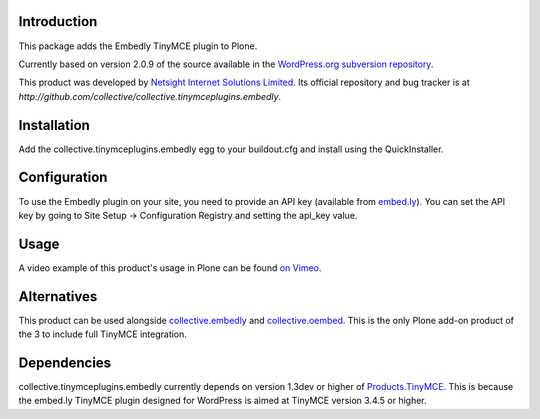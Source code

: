 Introduction
============

This package adds the Embedly TinyMCE plugin to Plone.

Currently based on version 2.0.9 of the source available in the
`WordPress.org subversion repository
<http://plugins.svn.wordpress.org/embedly/tags/2.0.9/>`_.

This product was developed by `Netsight Internet Solutions Limited
<http://www.netsight.co.uk>`_. Its official repository and bug tracker
is at
`http://github.com/collective/collective.tinymceplugins.embedly`.

Installation
============

Add the collective.tinymceplugins.embedly egg to your buildout.cfg and
install using the QuickInstaller.

Configuration
=============

To use the Embedly plugin on your site, you need to provide an API key
(available from `embed.ly <http://embed.ly/>`_). You can set the API
key by going to Site Setup -> Configuration Registry and setting the
api_key value.

Usage
=====

A video example of this product's usage in Plone can be found `on
Vimeo <https://vimeo.com/40592731>`_.

Alternatives
============

This product can be used alongside `collective.embedly
<http://github.com/collective/collective.embedly>`_ and
`collective.oembed <http://github.com/collective/collective.oembed>`_.
This is the only Plone add-on product of the 3 to include full TinyMCE
integration.

Dependencies
============

collective.tinymceplugins.embedly currently depends on version 1.3dev
or higher of `Products.TinyMCE
<http://github.com/plone/Products.TinyMCE>`_. This is because the
embed.ly TinyMCE plugin designed for WordPress is aimed at TinyMCE
version 3.4.5 or higher.

